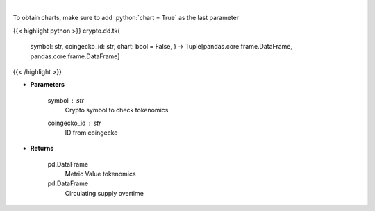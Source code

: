 .. role:: python(code)
    :language: python
    :class: highlight

|

.. raw:: html

    <h3>
    > Returns coin tokenomics
    [Source: https://messari.io/]
    </h3>

To obtain charts, make sure to add :python:`chart = True` as the last parameter

{{< highlight python >}}
crypto.dd.tk(
    symbol: str,
    coingecko\_id: str,
    chart: bool = False,
    ) -> Tuple[pandas.core.frame.DataFrame, pandas.core.frame.DataFrame]
{{< /highlight >}}

* **Parameters**

    symbol : *str*
        Crypto symbol to check tokenomics
    coingecko_id : *str*
        ID from coingecko
    
* **Returns**

    pd.DataFrame
        Metric Value tokenomics
    pd.DataFrame
        Circulating supply overtime
    